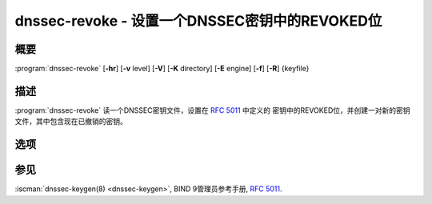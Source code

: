 .. Copyright (C) Internet Systems Consortium, Inc. ("ISC")
..
.. SPDX-License-Identifier: MPL-2.0
..
.. This Source Code Form is subject to the terms of the Mozilla Public
.. License, v. 2.0.  If a copy of the MPL was not distributed with this
.. file, you can obtain one at https://mozilla.org/MPL/2.0/.
..
.. See the COPYRIGHT file distributed with this work for additional
.. information regarding copyright ownership.

.. highlight: console

.. iscman:: dnssec-revoke
.. program:: dnssec-revoke
.. _man_dnssec-revoke:

dnssec-revoke - 设置一个DNSSEC密钥中的REVOKED位
---------------------------------------------------

概要
~~~~~~~~

:program:`dnssec-revoke` [**-hr**] [**-v** level] [**-V**] [**-K** directory] [**-E** engine] [**-f**] [**-R**] {keyfile}

描述
~~~~~~~~~~~

:program:`dnssec-revoke` 读一个DNSSEC密钥文件，设置在 :rfc:`5011` 中定义的
密钥中的REVOKED位，并创建一对新的密钥文件，其中包含现在已撤销的密钥。

选项
~~~~~~~

.. option:: -h

   本选项输出用法消息并退出。

.. option:: -K directory

   本选项设置存放密钥文件的目录。

.. option:: -r

   本选项在写了新的密钥集合文件之后删去原来的密钥集合文件。

.. option:: -v level

   本选项设置调试级别。

.. option:: -V

   本选项打印版本信息。

.. option:: -E engine

   如果适用，本选项指定要使用的加密硬件。

   当BIND带有OpenSSL构建时，这需要设置成OpenSSL引擎标识符，它驱动加密加
   速器或者硬件服务模块（通常 ``pkcs11`` ）。

.. option:: -f

   本选项指示一项强制覆盖并导致 :program:`dnssec-revoke` 输出新的密钥对，即使
   一个与被撤销密钥的算法和密钥ID都匹配的文件已经存在。

.. option:: -R

   本选项打印带有REVOKE位的密钥的密钥标签，但不激活密钥。

参见
~~~~~~~~

:iscman:`dnssec-keygen(8) <dnssec-keygen>`, BIND 9管理员参考手册, :rfc:`5011`.
